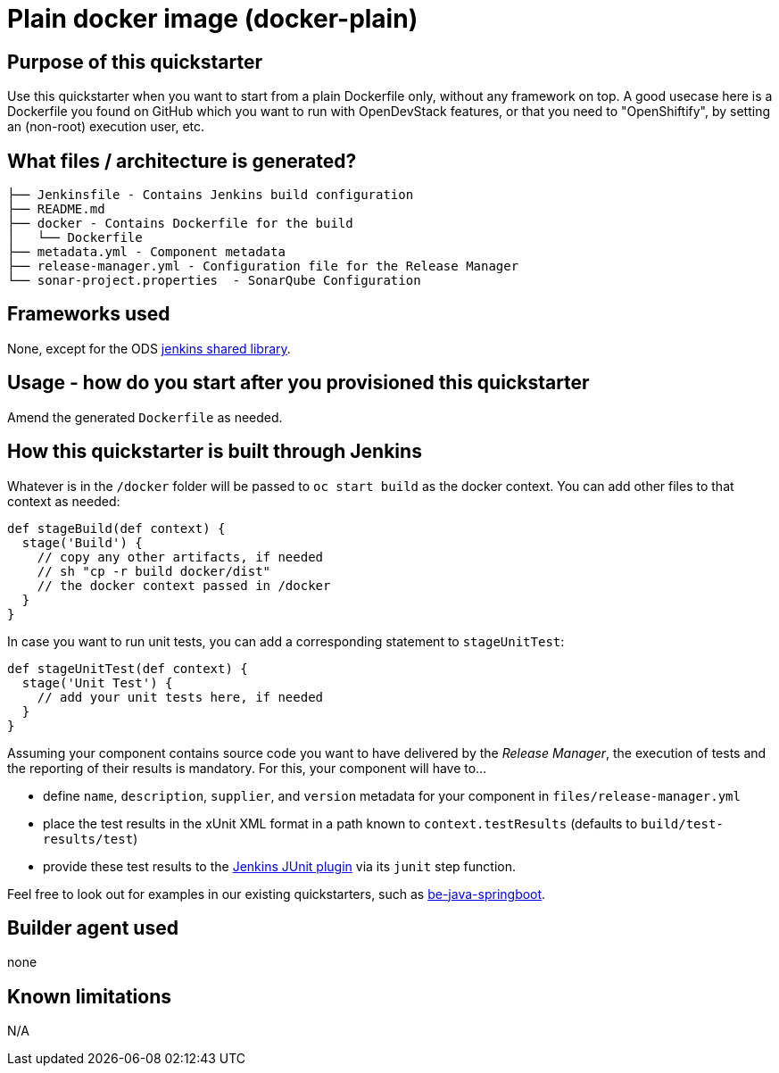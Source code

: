 = Plain docker image (docker-plain)

== Purpose of this quickstarter

Use this quickstarter when you want to start from a plain Dockerfile only, without any framework on top.
A good usecase here is a Dockerfile you found on GitHub which you want to run with OpenDevStack features,
or that you need to "OpenShiftify", by setting an (non-root) execution user, etc.

== What files / architecture is generated?

----
├── Jenkinsfile - Contains Jenkins build configuration
├── README.md
├── docker - Contains Dockerfile for the build
│   └── Dockerfile
├── metadata.yml - Component metadata
├── release-manager.yml - Configuration file for the Release Manager
└── sonar-project.properties  - SonarQube Configuration
----

== Frameworks used

None, except for the ODS https://github.com/opendevstack/ods-jenkins-shared-library[jenkins shared library].

== Usage - how do you start after you provisioned this quickstarter

Amend the generated `Dockerfile` as needed.

== How this quickstarter is built through Jenkins

Whatever is in the `/docker` folder will be passed to `oc start build` as the docker context. You can add other files to that context as needed:

----
def stageBuild(def context) {
  stage('Build') {
    // copy any other artifacts, if needed
    // sh "cp -r build docker/dist"
    // the docker context passed in /docker
  }
}
----

In case you want to run unit tests, you can add a corresponding statement to `stageUnitTest`:

----
def stageUnitTest(def context) {
  stage('Unit Test') {
    // add your unit tests here, if needed
  }
}
----

Assuming your component contains source code you want to have delivered by the _Release Manager_, the execution of tests and the reporting of their results is mandatory. For this, your component will have to...

- define `name`, `description`, `supplier`, and `version` metadata for your component in `files/release-manager.yml`

- place the test results in the xUnit XML format in a path known to `context.testResults` (defaults to `build/test-results/test`)

- provide these test results to the link:https://plugins.jenkins.io/junit[Jenkins JUnit plugin] via its `junit` step function.

Feel free to look out for examples in our existing quickstarters, such as link:https://github.com/opendevstack/ods-quickstarters/blob/master/be-java-springboot[be-java-springboot].

== Builder agent used

none

== Known limitations

N/A
